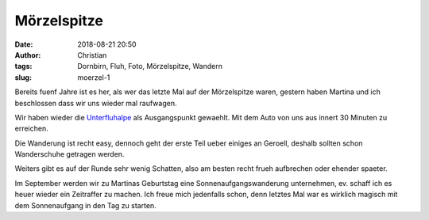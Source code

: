 Mörzelspitze
##################################
:date: 2018-08-21 20:50
:author: Christian
:tags: Dornbirn, Fluh, Foto, Mörzelspitze, Wandern
:slug: moerzel-1

Bereits fuenf Jahre ist es her, als wer das letzte Mal auf der Mörzelspitze waren, gestern haben Martina und ich beschlossen dass wir uns wieder mal raufwagen.

Wir haben wieder die `Unterfluhalpe <https://lexikon.dornbirn.at/startseite/strassen-bauten-und-umwelt/alpen/unterfluh/>`_ als Ausgangspunkt gewaehlt. Mit dem Auto von uns aus innert 30 Minuten zu erreichen.

.. image:: images/thumbs/thumbnail_tall/2018-08-21-moerzel-strava.jpg
        :target: images/2018-08-21-moerzel-strava.jpg
        :alt: Strava Screenshot


.. image:: images/thumbs/thumbnail_tall/2018-08-21-moerzel-1.jpg
        :target: images/2018-08-21-moerzel-1.jpg
        :alt: Foto Wanderung Moerzel

 
.. image:: images/thumbs/thumbnail_tall/2018-08-21-moerzel-2.jpg
        :target: images/2018-08-21-moerzel-2.jpg
        :alt: Foto Wanderung Moerzel


.. image:: images/thumbs/thumbnail_tall/2018-08-21-moerzel-panorama-1.jpg
        :target: images/2018-08-21-moerzel-panorama-1.jpg
        :alt: Foto Wanderung Moerzel Panorama

.. image:: images/thumbs/thumbnail_tall/2018-08-21-moerzel-panorama-2.jpg
        :target: images/2018-08-21-moerzel-panorama-2.jpg
        :alt: Foto Wanderung Moerzel Panorama


Die Wanderung ist recht easy, dennoch geht der erste Teil ueber einiges an Geroell, deshalb sollten schon Wanderschuhe getragen werden.

Weiters gibt es auf der Runde sehr wenig Schatten, also am besten recht frueh aufbrechen oder ehender spaeter.

Im September werden wir zu Martinas Geburtstag eine Sonnenaufgangswanderung unternehmen, ev. schaff ich es heuer wieder ein Zeitraffer zu machen.
Ich freue mich jedenfalls schon, denn letztes Mal war es wirklich magisch mit dem Sonnenaufgang in den Tag zu starten.
